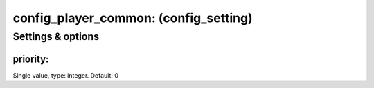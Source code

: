 config_player_common: (config_setting)
======================================
.. todo::
   Add description.


Settings & options
------------------

priority:
~~~~~~~~~
Single value, type: integer. Default: 0

.. todo::
   Add description.

